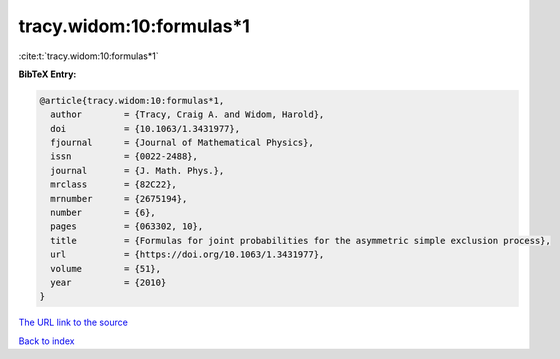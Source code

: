 tracy.widom:10:formulas*1
=========================

:cite:t:`tracy.widom:10:formulas*1`

**BibTeX Entry:**

.. code-block:: bibtex

   @article{tracy.widom:10:formulas*1,
     author        = {Tracy, Craig A. and Widom, Harold},
     doi           = {10.1063/1.3431977},
     fjournal      = {Journal of Mathematical Physics},
     issn          = {0022-2488},
     journal       = {J. Math. Phys.},
     mrclass       = {82C22},
     mrnumber      = {2675194},
     number        = {6},
     pages         = {063302, 10},
     title         = {Formulas for joint probabilities for the asymmetric simple exclusion process},
     url           = {https://doi.org/10.1063/1.3431977},
     volume        = {51},
     year          = {2010}
   }
`The URL link to the source <https://doi.org/10.1063/1.3431977>`_


`Back to index <../By-Cite-Keys.html>`_
